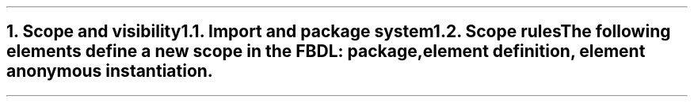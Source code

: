 .bp
.NH
.XN "Scope and visibility"
.
.NH 2
.XN "Import and package system"
.
.NH 2
.XN "Scope rules"
.LP
The following elements define a new scope in the FBDL:
.BL
package,
.BL
element definition,
.BL
element anonymous instantiation.
